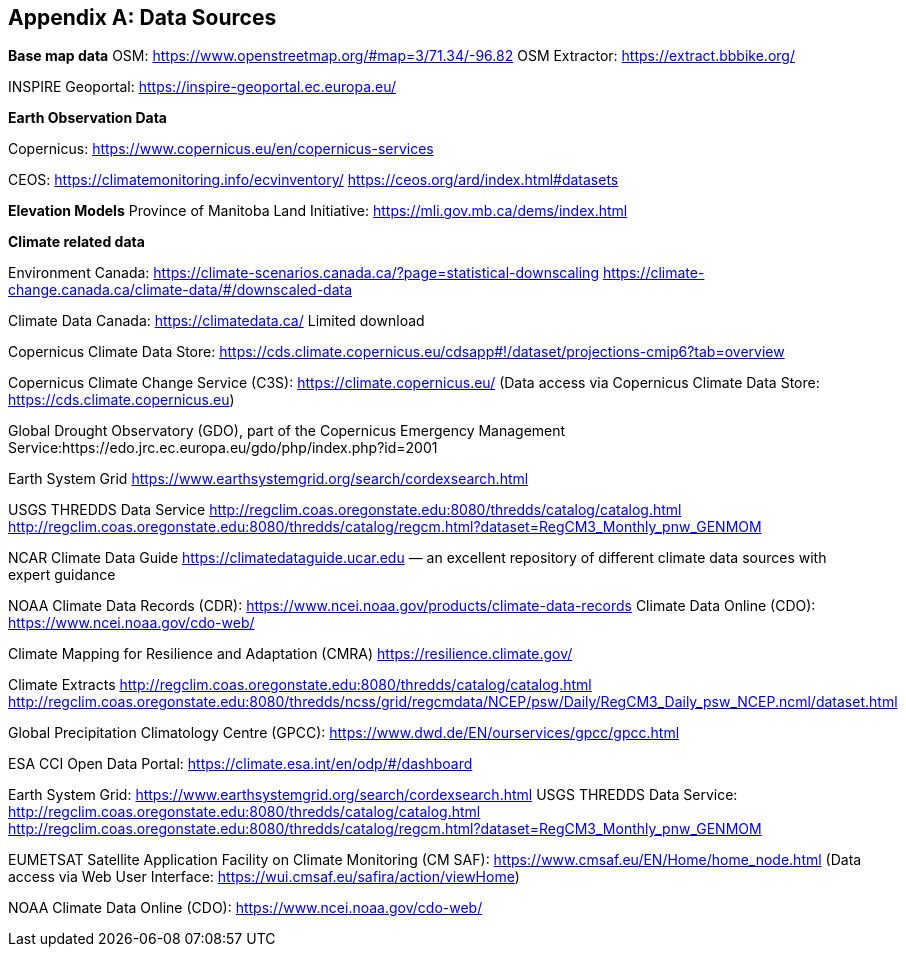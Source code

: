 
// If obligation is not specified, "normative" is taken by default
[appendix,obligation="normative"]
[[annex-reference]]
== Data Sources 

// Insert annex content here

*Base map data*
OSM: https://www.openstreetmap.org/#map=3/71.34/-96.82
OSM Extractor: https://extract.bbbike.org/ 

INSPIRE Geoportal:
https://inspire-geoportal.ec.europa.eu/ 

*Earth Observation Data*

Copernicus:
https://www.copernicus.eu/en/copernicus-services 

CEOS:
https://climatemonitoring.info/ecvinventory/ 
https://ceos.org/ard/index.html#datasets 


*Elevation Models*
Province of Manitoba Land Initiative:
https://mli.gov.mb.ca/dems/index.html 

*Climate related data*

Environment Canada:
https://climate-scenarios.canada.ca/?page=statistical-downscaling
https://climate-change.canada.ca/climate-data/#/downscaled-data 

Climate Data Canada:
https://climatedata.ca/ 
Limited download

Copernicus Climate Data Store:
https://cds.climate.copernicus.eu/cdsapp#!/dataset/projections-cmip6?tab=overview

Copernicus Climate Change Service (C3S):
https://climate.copernicus.eu/ (Data access via Copernicus Climate Data Store: https://cds.climate.copernicus.eu)

Global Drought Observatory (GDO), part of the Copernicus Emergency Management Service:https://edo.jrc.ec.europa.eu/gdo/php/index.php?id=2001 

Earth System Grid
https://www.earthsystemgrid.org/search/cordexsearch.html 

USGS THREDDS Data Service
http://regclim.coas.oregonstate.edu:8080/thredds/catalog/catalog.html 
http://regclim.coas.oregonstate.edu:8080/thredds/catalog/regcm.html?dataset=RegCM3_Monthly_pnw_GENMOM 

NCAR Climate Data Guide
https://climatedataguide.ucar.edu  — an excellent repository of different climate data sources with expert guidance

NOAA
Climate Data Records (CDR): https://www.ncei.noaa.gov/products/climate-data-records 
Climate Data Online (CDO): https://www.ncei.noaa.gov/cdo-web/

Climate Mapping for Resilience and Adaptation (CMRA) 
https://resilience.climate.gov/ 

Climate Extracts
http://regclim.coas.oregonstate.edu:8080/thredds/catalog/catalog.html 
http://regclim.coas.oregonstate.edu:8080/thredds/ncss/grid/regcmdata/NCEP/psw/Daily/RegCM3_Daily_psw_NCEP.ncml/dataset.html

Global Precipitation Climatology Centre (GPCC): https://www.dwd.de/EN/ourservices/gpcc/gpcc.html 

ESA CCI Open Data Portal:
https://climate.esa.int/en/odp/#/dashboard 

Earth System Grid: https://www.earthsystemgrid.org/search/cordexsearch.html
USGS THREDDS Data Service: http://regclim.coas.oregonstate.edu:8080/thredds/catalog/catalog.html  http://regclim.coas.oregonstate.edu:8080/thredds/catalog/regcm.html?dataset=RegCM3_Monthly_pnw_GENMOM 

EUMETSAT Satellite Application Facility on Climate Monitoring (CM SAF): https://www.cmsaf.eu/EN/Home/home_node.html (Data access via Web User Interface: https://wui.cmsaf.eu/safira/action/viewHome) 

NOAA Climate Data Online (CDO):
https://www.ncei.noaa.gov/cdo-web/

